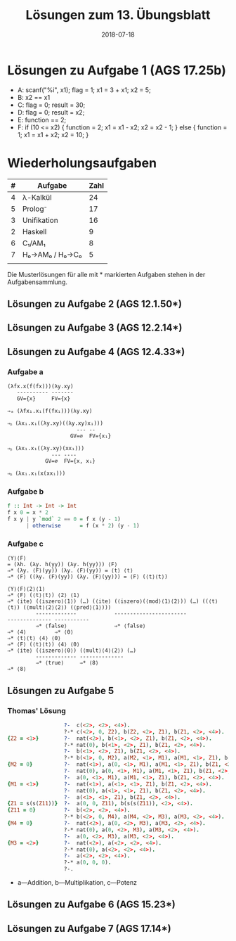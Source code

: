 #+title: Lösungen zum 13. Übungsblatt
#+date: 2018-07-18
#+email: tobias.denkinger@tu-dresden.de
#+options: toc:nil

* Lösungen zu Aufgabe 1 (AGS 17.25b)

  * A: scanf("%i", x1);
       flag = 1;
       x1 = 3 + x1;
       x2 = 5;
  * B: x2 == x1
  * C: flag = 0;
       result = 30;
  * D: flag = 0;
       result = x2;
  * E: function == 2;
  * F: if (10 <= x2) {
         function = 2;
         x1 = x1 - x2;
         x2 = x2 - 1;
       } else {
         function = 1;
         x1 = x1 + x2;
         x2 = 10;
       }

* Wiederholungsaufgaben

| # | Aufgabe        | Zahl |
|---+----------------+------|
| 4 | λ-Kalkül       |   24 |
| 5 | Prolog⁻        |   17 |
| 3 | Unifikation    |   16 |
| 2 | Haskell        |    9 |
| 6 | C₁/AM₁         |    8 |
| 7 | H₀→AM₀ / H₀→C₀ |    5 |
|   |                |      |

Die Musterlösungen für alle mit * markierten Aufgaben stehen in der Aufgabensammlung.

** Lösungen zu Aufgabe 2 (AGS 12.1.50*)
** Lösungen zu Aufgabe 3 (AGS 12.2.14*)
** Lösungen zu Aufgabe 4 (AGS 12.4.33*)
*** Aufgabe a
#+begin_src elisp
(λfx.x(f(fx)))(λy.xy)
   ---------- -------
   GV={x}     FV={x}

⇒ₐ (λfx₁.x₁(f(fx₁)))(λy.xy)

⇒ᵦ (λx₁.x₁((λy.xy)((λy.xy)x₁)))
                      --- --
                    GV=∅  FV={x₁}

⇒ᵦ (λx₁.x₁((λy.xy)(xx₁)))
              --- ----
            GV=∅  FV={x, x₁}

⇒ᵦ (λx₁.x₁(x(xx₁)))
#+end_src

*** Aufgabe b

#+begin_src haskell
f :: Int -> Int -> Int
f x 0 = x * 2
f x y | y `mod` 2 == 0 = f x (y - 1)
      | otherwise      = f (x * 2) (y - 1)
#+end_src

*** Aufgabe c

#+begin_src elisp
⟨Y⟩⟨F⟩
= (λh. (λy. h(yy)) (λy. h(yy))) ⟨F⟩
⇒* (λy. ⟨F⟩(yy)) (λy. ⟨F⟩(yy)) = ⟨t⟩ ⟨t⟩
⇒* ⟨F⟩ ((λy. ⟨F⟩(yy)) (λy. ⟨F⟩(yy))) = ⟨F⟩ (⟨t⟩⟨t⟩)

⟨Y⟩⟨F⟩⟨2⟩⟨1⟩
⇒* ⟨F⟩ (⟨t⟩⟨t⟩) ⟨2⟩ ⟨1⟩
⇒* ⟨ite⟩ (⟨iszero⟩⟨1⟩) (…) (⟨ite⟩ (⟨iszero⟩(⟨mod⟩⟨1⟩⟨2⟩)) (…) ((⟨t⟩⟨t⟩) (⟨mult⟩⟨2⟩⟨2⟩) (⟨pred⟩⟨1⟩)))
         -------------            -----------------------               -------------- -----------
         ⇒* ⟨false⟩               ⇒* ⟨false⟩                            ⇒* ⟨4⟩         ⇒* ⟨0⟩
⇒* ⟨t⟩⟨t⟩ ⟨4⟩ ⟨0⟩
⇒* ⟨F⟩ (⟨t⟩⟨t⟩) ⟨4⟩ ⟨0⟩
⇒* ⟨ite⟩ (⟨iszero⟩⟨0⟩) (⟨mult⟩⟨4⟩⟨2⟩) (…)
         ------------- --------------
         ⇒* ⟨true⟩     ⇒* ⟨8⟩
⇒* ⟨8⟩
#+end_src

** Lösungen zu Aufgabe 5
*** Thomas' Lösung

#+begin_src prolog
                  ?-  c(<2>, <2>, <4>).
                  ?-* c(<2>, 0, Z2), b(Z2, <2>, Z1), b(Z1, <2>, <4>).                        % 13
{Z2 = <1>}        ?-  nat(<2>), b(<1>, <2>, Z1), b(Z1, <2>, <4>).                            % 12
                  ?-* nat(0), b(<1>, <2>, Z1), b(Z1, <2>, <4>).                              % 2
                  ?-  b(<1>, <2>, Z1), b(Z1, <2>, <4>).                                      % 1
                  ?-* b(<1>, 0, M2), a(M2, <1>, M1), a(M1, <1>, Z1), b(Z1, <2>, <4>).        % 10
{M2 = 0}          ?-  nat(<1>), a(0, <1>, M1), a(M1, <1>, Z1), b(Z1, <2>, <4>).              % 9
                  ?-  nat(0), a(0, <1>, M1), a(M1, <1>, Z1), b(Z1, <2>, <4>).                % 2
                  ?-  a(0, <1>, M1), a(M1, <1>, Z1), b(Z1, <2>, <4>).                        % 1
{M1 = <1>}        ?-  nat(<1>), a(<1>, <1>, Z1), b(Z1, <2>, <4>).                            % 6
                  ?-  nat(0), a(<1>, <1>, Z1), b(Z1, <2>, <4>).                              % 2
                  ?-  a(<1>, <1>, Z1), b(Z1, <2>, <4>).                                      % 1
{Z1 = s(s(Z11))}  ?-  a(0, 0, Z11), b(s(s(Z11)), <2>, <4>).                                  % 7
{Z11 = 0}         ?-  b(<2>, <2>, <4>).                                                      % 4
                  ?-* b(<2>, 0, M4), a(M4, <2>, M3), a(M3, <2>, <4>).                        % 10 
{M4 = 0}          ?-  nat(<2>), a(0, <2>, M3), a(M3, <2>, <4>).                              % 9
                  ?-* nat(0), a(0, <2>, M3), a(M3, <2>, <4>).                                % 2 
                  ?-  a(0, <2>, M3), a(M3, <2>, <4>).                                        % 1
{M3 = <2>}        ?-  nat(<2>), a(<2>, <2>, <4>).                                            % 6
                  ?-* nat(0), a(<2>, <2>, <4>).                                              % 2 
                  ?-  a(<2>, <2>, <4>).                                                      % 1
                  ?-* a(0, 0, 0).                                                            % 7
                  ?-.                                                                        % 4
#+end_src

  * a—Addition, b—Multiplikation, c—Potenz

** Lösungen zu Aufgabe 6 (AGS 15.23*)
** Lösungen zu Aufgabe 7 (AGS 17.14*)
